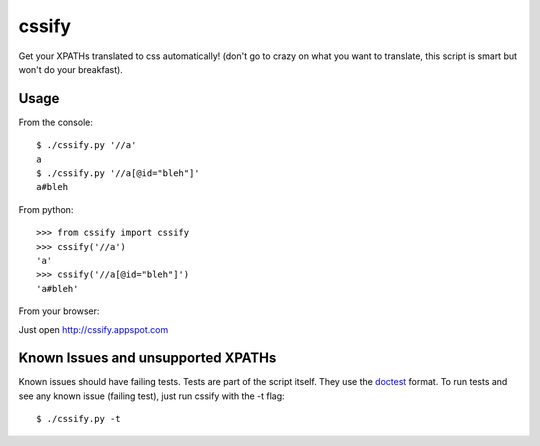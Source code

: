 cssify
======

Get your XPATHs translated to css automatically! (don't go to crazy on what you
want to translate, this script is smart but won't do your breakfast).

Usage
-----

From the console::

  $ ./cssify.py '//a'
  a
  $ ./cssify.py '//a[@id="bleh"]'
  a#bleh

From python::

  >>> from cssify import cssify
  >>> cssify('//a')
  'a'
  >>> cssify('//a[@id="bleh"]')
  'a#bleh'

From your browser::

Just open http://cssify.appspot.com
  
Known Issues and unsupported XPATHs
-----------------------------------

Known issues should have failing tests. Tests are part of the script itself.
They use the `doctest <http://docs.python.org/library/doctest.html>`_ format.
To run tests and see any known issue (failing test), just run cssify with the
-t flag::

  $ ./cssify.py -t
